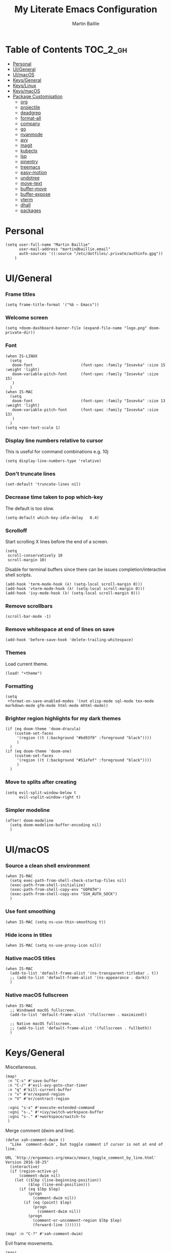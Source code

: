 #+TITLE: My Literate Emacs Configuration
#+AUTHOR: Martin Baillie
#+EMAIL: martin@baillie.email

#+LANGUAGE: en
#+STARTUP: inlineimages
#+PROPERTY: header-args :tangle yes :cache yes :results silent :padline no

* Table of Contents :TOC_2_gh:
- [[#personal][Personal]]
- [[#uigeneral][UI/General]]
- [[#uimacos][UI/macOS]]
- [[#keysgeneral][Keys/General]]
- [[#keyslinux][Keys/Linux]]
- [[#keysmacos][Keys/macOS]]
- [[#package-customisation][Package Customisation]]
  - [[#org][org]]
  - [[#projectile][projectile]]
  - [[#deadgrep][deadgrep]]
  - [[#format-all][format-all]]
  - [[#company][company]]
  - [[#go][go]]
  - [[#nyanmode][nyanmode]]
  - [[#avy][avy]]
  - [[#magit][magit]]
  - [[#kubectx][kubectx]]
  - [[#lsp][lsp]]
  - [[#pinentry][pinentry]]
  - [[#treemacs][treemacs]]
  - [[#easy-motion][easy-motion]]
  - [[#undotree][undotree]]
  - [[#move-text][move-text]]
  - [[#buffer-move][buffer-move]]
  - [[#buffer-expose][buffer-expose]]
  - [[#vterm][vterm]]
  - [[#dhall][dhall]]
  - [[#packages][packages]]

* [7/12] Tasks :noexport:
- [X] A binding for org-babel-remove-result when in Org mode
- [X] A binding for org-insert-todo-heading
- [X] A binding for quick comment toggles
- [X] Why does YAML mode remove comments?
- [X] Still need to solve emacsclient issue for mac
- [X] Using pipe and filter in vterm causes deletions ;2u
- [ ] Turn off auto-fill-mode and format-all-mode for HTML
- [X] Finish motion trainer code
- [ ] Use 'y' for copy in vterm mouse select mode
- [ ] Make Ivy swiper work in vterm buffers
- [ ] Finish vterm buffer expose
- [ ] Fix org-mode ligatures

* Personal
#+BEGIN_SRC elisp
(setq user-full-name "Martin Baillie"
      user-mail-address "martin@baillie.email"
      auth-sources '((:source "/etc/dotfiles/.private/authinfo.gpg"))
    )
#+END_SRC

* UI/General
*** Frame titles
#+BEGIN_SRC elisp
(setq frame-title-format '("%b – Emacs"))
#+END_SRC

*** Welcome screen
#+BEGIN_SRC elisp
(setq +doom-dashboard-banner-file (expand-file-name "logo.png" doom-private-dir))
#+END_SRC

*** Font
#+BEGIN_SRC elisp
(when IS-LINUX
  (setq
   doom-font                     (font-spec :family "Iosevka" :size 15 :weight 'light)
   doom-variable-pitch-font      (font-spec :family "Iosevka" :size 15)
   )
  )
(when IS-MAC
  (setq
   doom-font                     (font-spec :family "Iosevka" :size 13 :weight 'light)
   doom-variable-pitch-font      (font-spec :family "Iosevka" :size 13)
   )
  )
(setq +zen-text-scale 1)
#+END_SRC

*** Display line numbers relative to cursor
This is useful for command combinations e.g. 10j
#+BEGIN_SRC elisp
(setq display-line-numbers-type 'relative)
#+END_SRC

*** Don't truncate lines
#+BEGIN_SRC elisp
(set-default 'truncate-lines nil)
#+END_SRC

*** Decrease time taken to pop which-key
The default is too slow.
#+BEGIN_SRC elisp
(setq-default which-key-idle-delay   0.4)
#+END_SRC

*** Scrolloff
Start scrolling X lines before the end of a screen.
#+BEGIN_SRC elisp
(setq
 scroll-conservatively 10
 scroll-margin 10)
#+END_SRC

Disable for terminal buffers since there can be issues completion/interactive shell scripts.
#+BEGIN_SRC elisp
(add-hook 'term-mode-hook (λ! (setq-local scroll-margin 0)))
(add-hook 'vterm-mode-hook (λ! (setq-local scroll-margin 0)))
(add-hook 'ivy-mode-hook (λ! (setq-local scroll-margin 0)))
#+END_SRC

*** Remove scrollbars
#+BEGIN_SRC elisp
(scroll-bar-mode -1)
#+END_SRC

*** Remove whitespace at end of lines on save
#+BEGIN_SRC elisp
(add-hook 'before-save-hook 'delete-trailing-whitespace)
#+END_SRC

*** Themes
Load current theme.
#+BEGIN_SRC elisp
(load! "+theme")
#+END_SRC

*** Formatting
#+BEGIN_SRC elisp
(setq
 +format-on-save-enabled-modes '(not elisp-mode sql-mode tex-mode markdown-mode gfm-mode html-mode mhtml-mode))
#+END_SRC

*** Brighter region highlights for my dark themes
#+BEGIN_SRC elisp
(if (eq doom-theme 'doom-dracula)
    (custom-set-faces
     '(region ((t (:background "#bd93f9" :foreground "black"))))
     )
  )
(if (eq doom-theme 'doom-one)
    (custom-set-faces
     '(region ((t (:background "#51afef" :foreground "black"))))
     )
  )
#+END_SRC

*** Move to splits after creating
#+BEGIN_SRC elisp
(setq evil-split-window-below t
      evil-vsplit-window-right t)
#+END_SRC

*** Simpler modeline
#+BEGIN_SRC elisp
(after! doom-modeline
  (setq doom-modeline-buffer-encoding nil)
  )
#+END_SRC
* UI/macOS
*** Source a clean shell environment
#+BEGIN_SRC elisp
(when IS-MAC
  (setq exec-path-from-shell-check-startup-files nil)
  (exec-path-from-shell-initialize)
  (exec-path-from-shell-copy-env "GOPATH")
  (exec-path-from-shell-copy-env "SSH_AUTH_SOCK")
  )
#+END_SRC

*** Use font smoothing
  #+BEGIN_SRC elisp
(when IS-MAC (setq ns-use-thin-smoothing t))
  #+END_SRC

*** Hide icons in titles
  #+BEGIN_SRC elisp
(when IS-MAC (setq ns-use-proxy-icon nil))
  #+END_SRC

*** Native macOS titles
#+BEGIN_SRC elisp
(when IS-MAC
  (add-to-list 'default-frame-alist '(ns-transparent-titlebar . t))
  ;; (add-to-list 'default-frame-alist '(ns-appearance . dark))
  )
#+END_SRC

*** Native macOS fullscreen
#+BEGIN_SRC elisp
(when IS-MAC
  ;; Windowed macOS fullscreen.
  (add-to-list 'default-frame-alist '(fullscreen . maximized))

  ;; Native macOS fullscreen.
  ;; (add-to-list 'default-frame-alist '(fullscreen . fullboth))
  )
#+END_SRC

* Keys/General
Miscellaneous.
#+BEGIN_SRC elisp
(map!
 :n "C-s" #'save-buffer
 :n "C-/" #'evil-avy-goto-char-timer
 :n "q" #'kill-current-buffer
 :v "v" #'er/expand-region
 :v "V" #'er/contract-region

 :vgni "s-x" #'execute-extended-command
 :vgni "s-," #'+ivy/switch-workspace-buffer
 :vgni "s-." #'+workspace/switch-to
 )
#+END_SRC

Merge comment (dwim and line).
#+BEGIN_SRC elisp
(defun xah-comment-dwim ()
  "Like `comment-dwim', but toggle comment if cursor is not at end of line.

URL `http://ergoemacs.org/emacs/emacs_toggle_comment_by_line.html'
Version 2016-10-25"
  (interactive)
  (if (region-active-p)
      (comment-dwim nil)
    (let (($lbp (line-beginning-position))
          ($lep (line-end-position)))
      (if (eq $lbp $lep)
          (progn
            (comment-dwim nil))
        (if (eq (point) $lep)
            (progn
              (comment-dwim nil))
          (progn
            (comment-or-uncomment-region $lbp $lep)
            (forward-line )))))))

(map! :n "C-?" #'xah-comment-dwim)
#+END_SRC

Evil frame movements.
#+BEGIN_SRC elisp
(map!
 :n "C-h" #'evil-window-left
 :n "C-j" #'evil-window-down
 :n "C-k" #'evil-window-up
 :n "C-l" #'evil-window-right
 )
#+END_SRC

Evil subword movements.
#+BEGIN_SRC elisp
(global-subword-mode 1)
#+END_SRC

Motion training.
#+BEGIN_SRC elisp
(use-package! evil-motion-trainer
  :init
  (global-evil-motion-trainer-mode 1)
  :config
  (setq evil-motion-trainer-threshold 5)
  )

(map!
 :leader
 (:prefix-map ("t" . "toggle")
  :desc "Evil motion trainer" "t" #'evil-motion-trainer-mode))
#+END_SRC

* Keys/Linux
#+BEGIN_SRC elisp
(when IS-LINUX
  (map!
    "s-c" (if (featurep 'evil) #'evil-yank #'copy-region-as-kill)
    "s-v" #'yank
    "s-f" #'counsel-grep-or-swiper
  )
)
#+END_SRC

* Keys/macOS
#+BEGIN_SRC elisp
(when IS-MAC
  (map!
   :gni [s-return] #'toggle-frame-fullscreen
  )
)
#+END_SRC

* Package Customisation
** org
*** Scratch buffers
#+BEGIN_SRC elisp
(setq doom-scratch-buffer-major-mode 'org-mode)
#+END_SRC

*** Dropbox-based cache folder
#+BEGIN_SRC elisp
(setq org-directory "~/Dropbox/org"
      org-archive-location "~/Dropbox/org/archive/%s_archive::")
#+END_SRC

*** Fold all on startup
#+BEGIN_SRC elisp
(setq org-startup-folded 'fold)
#+END_SRC

*** Capture templates
#+BEGIN_SRC elisp
(after! org
  (setq org-capture-templates
        '(("t" "Personal todo" entry
           (file+headline +org-capture-todo-file "Inbox")
           "* [ ] %?\n%i\n%a" :prepend t)
          ("n" "Personal notes" entry
           (file+headline +org-capture-notes-file "Inbox")
           "* %u %?\n%i\n%a" :prepend t)
          ("j" "Journal" entry
           (file+olp+datetree +org-capture-journal-file)
           "* %U %?\n%i\n%a" :prepend t)

          ;; Will use {project-root}/{todo,notes,changelog}.org, unless a
          ;; {todo,notes,changelog}.org file is found in a parent directory.
          ;; Uses the basename from `+org-capture-todo-file',
          ;; `+org-capture-changelog-file' and `+org-capture-notes-file'.
          ("p" "Templates for projects")
          ("pt" "Project-local todo" entry  ; {project-root}/todo.org
           (file+headline +org-capture-project-todo-file "Inbox")
           "* [ ] TODO %?\n%i\n%a" :prepend t)
          ("pn" "Project-local notes" entry  ; {project-root}/notes.org
           (file+headline +org-capture-project-notes-file "Inbox")
           "* %U %?\n%i\n%a" :prepend t)
          ("pc" "Project-local changelog" entry  ; {project-root}/changelog.org
           (file+headline +org-capture-project-changelog-file "Unreleased")
           "* %U %?\n%i\n%a" :prepend t)

          ;; Will use {org-directory}/{+org-capture-projects-file} and store
          ;; these under {ProjectName}/{Tasks,Notes,Changelog} headings. They
          ;; support `:parents' to specify what headings to put them under, e.g.
          ;; :parents ("Projects")
          ("o" "Centralized templates for projects")
          ("ot" "Project todo" entry
           (function +org-capture-central-project-todo-file)
           "* [ ] TODO %?\n %i\n %a"
           :heading "Tasks"
           :prepend nil)
          ("on" "Project notes" entry
           (function +org-capture-central-project-notes-file)
           "* %U %?\n %i\n %a"
           :heading "Notes"
           :prepend t)
          ("oc" "Project changelog" entry
           (function +org-capture-central-project-changelog-file)
           "* %U %?\n %i\n %a"
           :heading "Changelog"
           :prepend t)))
  )
#+END_SRC

*** Agenda files
#+BEGIN_SRC elisp
(setq org-work-directory (concat org-directory "/work/*/")
      org-agenda-files (list org-directory
                             org-work-directory))
(setq org-log-done 'time)
#+END_SRC

*** Prettier ligatures
Prettier ellipsis and checkboxes.
#+BEGIN_SRC elisp
(setq org-ellipsis " ▼ ")

(add-hook 'org-mode-hook (lambda ()
  "Beautify Org Checkbox Symbol"
  (push '("[ ]" .  "☐") prettify-symbols-alist)
  (push '("[X]" . "☑" ) prettify-symbols-alist)
  (push '("[-]" . "❍" ) prettify-symbols-alist)
  (push '("->"  . "→" ) prettify-symbols-alist)
  (prettify-symbols-mode)))
#+END_SRC

Strikethrough checkbox.
#+BEGIN_SRC elisp
(defface org-checkbox-done-text
  '((t (:strike-through t)))
  "Face for the text part of a checked org-mode checkbox.")

(font-lock-add-keywords
 'org-mode
 `(("^[ \t]*\\(?:[-+*]\\|[0-9]+[).]\\)[ \t]+\\(\\(?:\\[@\\(?:start:\\)?[0-9]+\\][ \t]*\\)?\\[\\(?:X\\|\\([0-9]+\\)/\\2\\)\\][^\n]*\n\\)"
    1 'org-checkbox-done-text prepend))
 'append)
#+END_SRC

*** Keywords
#+BEGIN_SRC elisp
(setq
 org-todo-keywords
 '((sequence "TODO(t)" "PROG(p)" "|" "DONE(d)" "ABRT(c)")
   (sequence "[ ](T)" "[-](P)" "[?](M)" "|" "[X](D)"))
 org-todo-keyword-faces
 '(("[-]" :inherit (font-lock-constant-face bold))
   ("[?]" :inherit (warning bold))
   ("TODO" :inherit (success bold))
   ("PROG" :inherit (bold default))
   ("DONE" :inherit (warning bold))
   ("ABRT" :inherit (error bold)))
 )
#+END_SRC

*** Priorities
#+BEGIN_SRC elisp
(after! org
  (setq org-priority-faces '((?A . (:foreground "red" :weight 'bold))
                             (?B . (:foreground "orange"))
                             (?C . (:foreground "teal"))))
  (use-package! org-fancy-priorities
    :hook (org-mode . org-fancy-priorities-mode)
    :config (setq org-fancy-priorities-list '("⬆" "⬇" "☕"))
    )
  )
#+END_SRC

*** Keys
#+BEGIN_SRC elisp
(map!
 (:map org-mode-map
  :ni "<s-backspace>" #'org-babel-remove-result
  :ni [M-return] #'org-meta-return
  :ni [S-M-return] #'org-insert-todo-heading

  :i "<S-tab>" #'+org/dedent
  )
 )
#+END_SRC

** projectile
*** Known directories and search path
#+BEGIN_SRC elisp
(projectile-add-known-project "~/Dropbox/org")
(projectile-add-known-project "/etc/dotfiles")
(setq projectile-project-search-path '("~/Code/work" "~/Code/personal" "~/Code/upstream"))
#+END_SRC

** deadgrep
*** Load default bindings
#+BEGIN_SRC elisp
(use-package! deadgrep :commands (deadgrep))
#+END_SRC

** format-all
*** Disabled modes
#+BEGIN_SRC elisp
(setq +format-on-save-enabled-modes
  '(not elisp-mode
        sql-mode
        yaml-mode
        sgml-xml-mode)
  )
#+END_SRC

** company
*** Keys
#+BEGIN_SRC elisp
(use-package! company-tng
  :config
  (define-key! company-active-map
    "RET" 'company-complete-selection
    [return] 'company-complete-selection
    )
  )
#+END_SRC

** go
*** LSP
#+BEGIN_SRC elisp
(after! go-mode)

(after! lsp-mode
  (lsp-register-custom-settings
   '(("gopls.completeUnimported" t t)
     ("gopls.staticcheck" t t)
     ("gopls.completionDocumentation" t t)
     )
   )
  )
  ;; ;; language server
  ;; (add-hook 'go-mode-hook 'lsp)

  ;; ;; flycheck configuration
  ;; (add-hook 'flycheck-mode-hook (lambda ()
  ;;                                 (push 'go-errcheck flycheck-disabled-checkers)
  ;;                                 (push 'go-staticcheck flycheck-disabled-checkers)
  ;;                                 (push 'go-unconvert flycheck-disabled-checkers)
  ;;                                 ;; (push 'go-build flycheck-disabled-checkers)
  ;;                                 ;; (push 'go-test flycheck-disabled-checkers)
  ;;                                 ))

  ;; (setq flycheck-disabled-checkers '(go-unconvert
  ;;                                    go-staticcheck
  ;;                                    go-errcheck))

;; (after! lsp-mode
;;   (lsp-register-custom-settings '(("gopls.completionDocumentation" t)))
;; )
;; (lsp-register-custom-settings '(("gopls.completeUnimported" t)))
;;   (lsp-register-custom-settings '(("gopls.staticcheck" t))))
#+END_SRC

*** DAP
#+BEGIN_SRC elisp
;; (setq godoc-at-point-function 'godoc-gogetdoc)
;; debugger configuration
;; (require 'dap-go)
;; (dap-go-setup)
;; (dap-mode 1)
;; (dap-ui-mode 1)
;; (dap-tooltip-mode 1)
;; (tooltip-mode 1)
#+END_SRC

*** Keys
#+BEGIN_SRC elisp
(map! :map go-mode-map
      :nv "K"  #'lsp-describe-thing-at-point
      )
#+END_SRC

** nyanmode
Oh gees.
#+BEGIN_SRC elisp
(use-package! nyan-mode
  :after doom-modeline
  :init
  (setq
    nyan-bar-length 20
    )
   (nyan-mode)
  )
#+END_SRC

** avy
*** Search across all windows
#+BEGIN_SRC elisp
(setq avy-all-windows t)
#+END_SRC

*** Select the single candidate
#+BEGIN_SRC elisp
(setq avy-single-candidate-jump t)
#+END_SRC

*** Faster timers
#+BEGIN_SRC elisp
(setq avy-timeout-seconds 0.35)
#+END_SRC

** magit
*** Avatars
#+BEGIN_SRC elisp
(setq magit-revision-show-gravatars '("^Author:     " . "^Commit:     "))
#+END_SRC

*** Git sign-off line
Automatically add a git signoff line based on discovered environmental identity.
#+BEGIN_SRC elisp
(add-hook 'git-commit-mode-hook (lambda () (apply #'git-commit-signoff (git-commit-self-ident))))
#+END_SRC

** kubectx
Switch kubectl context and namespace and display current settings in Emacs modeline.
#+BEGIN_SRC elisp
;; (use-package! kubectx-mode
  ;; :init
  ;; (setq kubectx-mode-line-string-format "")
  ;;  (setq kubectx-mode-map "")
  ;; (kubectx-mode 1)
  ;;)
#+END_SRC

** lsp
*** yaml
Get the YAML language server to validate Kubernetes resources.
#+BEGIN_SRC elisp
(setq lsp-yaml-schemas (make-hash-table))
(puthash "kubernetes" ["resources.yaml"
                       "resources/*"
                       "pod.yaml"
                       "deployment.yaml"
                       "serviceaccount.yaml"
                       "clusterrole.yaml"
                       "role.yaml"
                       "clusterrolebinding.yaml"
                       "rolebinding.yaml"
                       "configmap.yaml"
                       "service.yaml"]
         lsp-yaml-schemas)
(puthash "http://json.schemastore.org/kustomization" ["kustomization.yaml"] lsp-yaml-schemas)
#+END_SRC

*** terraform
Enable LSP for Terraform.
#+BEGIN_SRC elisp
(after! lsp-mode
  (lsp-register-client
   (make-lsp-client :new-connection (lsp-stdio-connection '("terraform-lsp" "serve"))
                    :major-modes '(terraform-mode)
                    :server-id 'terraform-lsp))
  )
(add-hook 'terraform-mode-hook #'lsp-deferred)
#+END_SRC

** pinentry
*** Use Emacs pinentry on Linux
#+BEGIN_SRC elisp
(use-package pinentry
  :demand t
  :after epg

  :config
  ;; Allow gpg-connect-agent in ssh-agent mode to forward pinentry to Emacs
  ;; since the ssh-agent protocol has no way to pass the TTY to gpg-agent.
  ;;
  ;; Also this hook has a nice effect of auto-starting gpg-agent when
  ;; needed by ssh.
  (setenv "INSIDE_EMACS" emacs-version)

  (shell-command
   "gpg-connect-agent updatestartuptty /bye"
   " *gpg-update-tty*")

  (pinentry-start)
  )
#+END_SRC

** treemacs
*** Keys
Toggling.
#+BEGIN_SRC elisp
(map!
 :n "C-S-e" #'+treemacs/toggle
 (:map evil-treemacs-state-map "C-S-e" #'+treemacs/toggle)
 )
#+END_SRC

Evil frame movements.
#+BEGIN_SRC elisp
(map!
 (:map evil-treemacs-state-map
  "C-h" #'evil-window-left
  "C-l" #'evil-window-right)
 )
#+END_SRC

** easy-motion
*** Better scoped easy-motions
#+BEGIN_SRC elisp
(define-key! 'global
    [remap evilem-motion-forward-word-end] #'evilem-motion-forward-WORD-end
    [remap evilem-motion-forward-word-begin] #'evilem-motion-forward-WORD-begin
    [remap evilem-motion-backward-word-end] #'evilem-motion-backward-WORD-end
    [remap evilem-motion-backward-word-begin] #'evilem-motion-backward-WORD-begin
    )
#+END_SRC

*** Keys
#+BEGIN_SRC elisp
(map! (:after evil-easymotion :m "C-f" evilem-map))
#+END_SRC

** undotree
*** Finer Undo
#+BEGIN_SRC elisp
(setq undo-limit 80000000
      evil-want-fine-undo t)
#+END_SRC

*** Keys
Add common Vimisms to undotree mode.
#+BEGIN_SRC elisp
(map!
 :nvi "C-z" #'undo-tree-undo
 :nvi "C-y" #'undo-tree-redo
 :nvi "C-s" #'save-buffer
 :n "u" #'undo-tree-undo
 :n "U" #'undo-tree-redo
 )
#+END_SRC

** move-text
*** Keys
Add additional evil movements for text moves.
#+BEGIN_SRC elisp
(map! :m "M-j" #'move-text-down
      :m "M-k" #'move-text-up
      :m "s-j" #'move-text-down
      :m "s-k" #'move-text-up
      )
#+END_SRC

** buffer-move
*** Keys
Add evil movements to buffer moves.
#+BEGIN_SRC elisp
(map! :m "s-J" #'buf-move-down
      :m "s-K" #'buf-move-up
      :m "s-H" #'buf-move-left
      :m "s-L" #'buf-move-right
      :m "M-J" #'buf-move-down
      :m "M-K" #'buf-move-up
      :m "M-H" #'buf-move-left
      :m "M-L" #'buf-move-right
      )
#+END_SRC

** buffer-expose
*** Disable scaling
#+BEGIN_SRC elisp
(setq-default buffer-expose-rescale-factor 1)
#+END_SRC

*** Workspace expose functions
#+BEGIN_SRC elisp
(defun buffer-workspace-expose (&optional max)
  "Expose workspace buffers.
If MAX is given it determines the maximum number of windows to
show per page, which defaults to `buffer-expose-max-num-windows'."
  (interactive "P")
  (buffer-expose-show-buffers (projectile-project-buffers) max nil))

(defun buffer-workspace-vterm-expose (&optional max)
  "Expose vterm workspace buffers.
If MAX is given it determines the maximum number of windows to
show per page, which defaults to
`buffer-expose-max-num-windows'."
  (interactive "P")
  (buffer-expose-show-buffers
   (projectile-project-buffers) max '("\\`[^vterm]")))
#+END_SRC

*** Keys
Add evil movements to expose view.
#+BEGIN_SRC elisp
;; NOTE: backtab doesn't work
;;(def-package! buffer-expose
;;  :init (general-define-key
;;         :keymaps 'buffer-expose-grid-map
;;         "<backtab>" 'buffer-expose-prev-page
;;         "h" 'buffer-expose-left-window
;;         "k" 'buffer-expose-up-window
;;         "j" 'buffer-expose-down-window
;;         "l" 'buffer-expose-right-window
;;         "m" 'buffer-expose-choose)
;;  :config (buffer-expose-mode 1))
#+END_SRC

Add expose functions to buffer commands.
#+BEGIN_SRC elisp
(map! :leader
      :desc "Expose buffers" "be" #'buffer-expose
      :desc "Expose workspace buffers" "bw" #'buffer-workspace-expose
      :desc "Expose workspace vterm buffers" "bv" #'buffer-workspace-vterm-expose
      )
#+END_SRC

** vterm
Use system-wide vterm lib when compiling.
#+BEGIN_SRC elisp
(setq vterm-module-cmake-args "-DUSE_SYSTEM_LIBVTERM=yes")
#+END_SRC

*** Mode handling
Handle escape between Emacs and vterm.
#+BEGIN_SRC elisp
(defun evil-collection-vterm-toggle-send-escape-ins ()
  "Toggle where ESC is sent between `vterm' and `emacs'.
This is needed for programs that use ESC, e.g. vim or an ssh'd emacs that
also uses `evil-mode'. This version sends a `vterm' INS when in `emacs'."
  (interactive)
  (if evil-collection-vterm-send-escape-to-vterm-p
      (evil-collection-define-key 'insert 'vterm-mode-map (kbd "<escape>")
        (lookup-key evil-insert-state-map (kbd "<escape>"))
        (evil-escape))
    (evil-collection-define-key 'insert 'vterm-mode-map
      (kbd "<escape>") 'vterm--self-insert)
    (evil-insert-state))
  (setq evil-collection-vterm-send-escape-to-vterm-p
        (not evil-collection-vterm-send-escape-to-vterm-p))
  (message (format "Sending ESC to %s."
                   (if evil-collection-vterm-send-escape-to-vterm-p
                       "vterm"
                     "emacs"))))

(defun evil-collection-vterm-send-escape-emacs ()
  "Send ESC to `emacs' when in `vterm'."
  (interactive)
  (when (and
         (eq major-mode 'vterm-mode)
         evil-collection-vterm-send-escape-to-vterm-p
         )
    (evil-collection-define-key 'insert 'vterm-mode-map (kbd "<escape>")
      (lookup-key evil-insert-state-map (kbd "<escape>"))
      (evil-escape)
      (setq evil-collection-vterm-send-escape-to-vterm-p nil)
      (message "Sending ESC to emacs.")))
  )

(defun evil-collection-vterm-send-escape-vterm ()
  "Send ESC to `vterm' when in `emacs'."
  (interactive)
  (when (and
         (eq major-mode 'vterm-mode)
         (not evil-collection-vterm-send-escape-to-vterm-p)
         )
    (evil-collection-define-key 'insert 'vterm-mode-map
      (kbd "<escape>") 'vterm--self-insert)
    (setq evil-collection-vterm-send-escape-to-vterm-p t)
    (message "Sending ESC to vterm.")
    )
  )

(defun vterm-exit-visual-insert ()
  "Send evil-insert after exiting visual state."
  (interactive)
  (when (or
         (evil-visual-state-p)
         (evil-normal-state-p))
    (evil-exit-visual-state)
    (evil-insert-state 1)
    )
  )

(add-hook 'evil-insert-state-entry-hook #'evil-collection-vterm-send-escape-vterm)
#+END_SRC

*** Scroll
Scrollback limit.
#+BEGIN_SRC elisp
(setq-default vterm-max-scrollback 9999)
#+END_SRC

Allow stop scroll term sequence.
#+BEGIN_SRC elisp
(defun vterm-disable-output ()
  (interactive)
  (unless (evil-normal-state-p)
    (evil-normal-state))
  (vterm-send-key "s" nil nil t))
#+END_SRC

*** Titles
#+BEGIN_SRC elisp
(setq vterm-buffer-name-string "vterm: %s")
#+END_SRC

*** Prompt Outlines
#+BEGIN_SRC elisp
(setq-hook! 'vterm-mode-hook outline-regexp "^[a-zA-Z.\/~❮]*[ ]*λ.*")
#+END_SRC

*** Copy mode
Exclude prompts when exiting copy mode.
#+BEGIN_SRC elisp
(setq vterm-copy-exclude-prompt t)
#+END_SRC

Detect prompts using the vterm prompt tracking technique when exiting copy mode.
#+BEGIN_SRC elisp
(setq vterm-use-vterm-prompt-detection-method t)
#+END_SRC

Jump back into insert mode when exiting copy mode.
#+BEGIN_SRC elisp
(advice-add 'vterm-copy-mode-done :after
            (lambda (&rest _) (funcall #'vterm-exit-visual-insert)))
#+END_SRC

Make evil-yank work by bypassing vterm-copy-mode-done kill ring logic.
#+BEGIN_SRC elisp
(advice-add 'evil-yank :after
            (lambda (&rest _)
              (when (bound-and-true-p vterm-copy-mode)
                (vterm-copy-mode -1)
                (vterm-exit-visual-insert))))
#+END_SRC

Display line numbers in copy mode.
#+BEGIN_SRC elisp
(add-hook 'vterm-copy-mode-hook
          (lambda ()
            (if vterm-copy-mode
                (progn (evil-escape) (setq display-line-numbers 'relative))
              (setq display-line-numbers nil))))
#+END_SRC

*** Keys
Miscellaneous vterm bindings.
#+BEGIN_SRC elisp
(map!
 ;; Pop new vterms.
 :vgni "s-;" #'+vterm/here

 (:map vterm-mode-map

  ;; Enter copy mode.
  :vni "C-SPC" #'vterm-copy-mode

  ;; Stop scrolling.
  :vni "C-s" #'vterm-disable-output

  ;; Fix shift-space vterm ';2u' artefact.
  :i "S-SPC" "SPC"

  ;; Term sequences.
  :i "C-c" #'vterm-send-C-c
  :i "C-z" #'vterm-send-C-z

  ;; Fix C-backspace.
  :i "<C-backspace>" (lambda () (interactive) (vterm-send-key (kbd "C-w")))
  :i "<s-backspace>" (lambda () (interactive) (vterm-send-key (kbd "C-w")))
  )

 (:map vterm-copy-mode-map
  ;; Allow yank motions to exit directly
  :mnv "y" #'evil-yank
  ;; Prompt hopping and folding.
  :mnv "[[" #'vterm-previous-prompt
  :mnv "]]" #'vterm-next-prompt
  :mnv "<tab>" #'outline-toggle-children
  )
 )
#+END_SRC

Fix escape for vterm.
#+BEGIN_SRC elisp
(setq evil-collection-key-blacklist
      (list "C-w" "C-j" "C-k" "gd" "gf" "K" "[" "]" "gz"
            doom-leader-key doom-localleader-key
            doom-leader-alt-key doom-localleader-alt-key))
#+END_SRC

Evil frame movements.
#+BEGIN_SRC elisp
(map!
 (:map vterm-copy-mode-map
   :i "C-h" #'evil-window-left
   :i "C-j" #'evil-window-down
   :i "C-k" #'evil-window-up
   :i "C-l" #'evil-window-right)

 (:map vterm-mode-map
   :nvi "C-w" evil-window-map
   :i "C-h" #'evil-window-left
   :i "C-j" #'vterm--self-insert
   :i "C-k" #'vterm--self-insert
   :i "C-l" #'evil-window-right)
 )
#+END_SRC

Pass frame movements through to Emacs.
#+BEGIN_SRC elisp
(use-package! vterm
  :defer t
  :init
  (setq vterm-module-cmake-args "-DUSE_SYSTEM_LIBVTERM=yes")
  :config
  (add-to-list 'vterm-keymap-exceptions "C-w"))
#+END_SRC

** dhall
Mode configuration.
#+BEGIN_SRC elisp
(use-package! dhall-mode
  :defer t
  :init
  (setq dhall-use-header-line nil
        dhall-format-at-save t))
(add-hook 'dhall-mode-hook #'lsp-deferred)
#+END_SRC

** packages
TODO
# #+BEGIN_SRC elisp :tangle packages.el
# ;; (package! my-package)
# ;; (package! other-package)
# #+END_SRC
